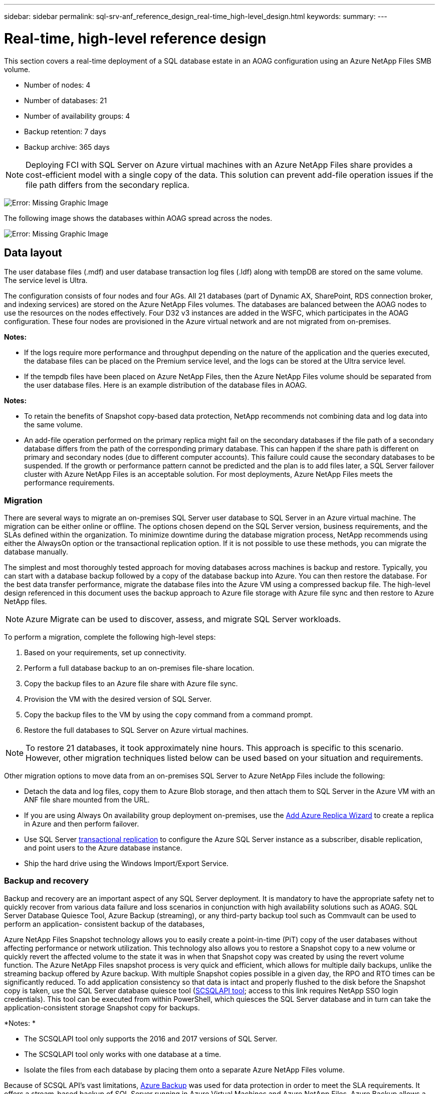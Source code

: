 ---
sidebar: sidebar
permalink: sql-srv-anf_reference_design_real-time_high-level_design.html
keywords:
summary:
---

= Real-time, high-level reference design
:hardbreaks:
:nofooter:
:icons: font
:linkattrs:
:imagesdir: ./media/

//
// This file was created with NDAC Version 2.0 (August 17, 2020)
//
// 2021-06-05 07:52:13.932343
//

This section covers a real-time deployment of a SQL database estate in an AOAG configuration using an Azure NetApp Files SMB volume.

* Number of nodes: 4
* Number of databases: 21
* Number of availability groups: 4
* Backup retention: 7 days
* Backup archive: 365 days

[NOTE]
Deploying FCI with SQL Server on Azure virtual machines with an Azure NetApp Files share provides a cost-efficient model with a single copy of the data. This solution can prevent add-file operation issues if the file path differs from the secondary replica.

image:sql-srv-anf_image5.png[Error: Missing Graphic Image]

The following image shows the databases within AOAG spread across the nodes.

image:sql-srv-anf_image6.png[Error: Missing Graphic Image]

== Data layout

The user database files (.mdf) and user database transaction log files (.ldf) along with tempDB are stored on the same volume. The service level is Ultra.

The configuration consists of four nodes and four AGs. All 21 databases (part of Dynamic AX, SharePoint, RDS connection broker, and indexing services) are stored on the Azure NetApp Files volumes. The databases are balanced between the AOAG nodes to use the resources on the nodes effectively. Four D32 v3 instances are added in the WSFC, which participates in the AOAG configuration. These four nodes are provisioned in the Azure virtual network and are not migrated from on-premises.

*Notes:*

* If the logs require more performance and throughput depending on the nature of the application and the queries executed, the database files can be placed on the Premium service level, and the logs can be stored at the Ultra service level.
* If the tempdb files have been placed on Azure NetApp Files, then the Azure NetApp Files volume should be separated from the user database files. Here is an example distribution of the database files in AOAG.

*Notes:*

* To retain the benefits of Snapshot copy-based data protection, NetApp recommends not combining data and log data into the same volume.
* An add-file operation performed on the primary replica might fail on the secondary databases if the file path of a secondary database differs from the path of the corresponding primary database. This can happen if the share path is different on primary and secondary nodes (due to different computer accounts). This failure could cause the secondary databases to be suspended. If the growth or performance pattern cannot be predicted and the plan is to add files later, a SQL Server failover cluster with Azure NetApp Files is an acceptable solution. For most deployments, Azure NetApp Files meets the performance requirements.

=== Migration

There are several ways to migrate an on-premises SQL Server user database to SQL Server in an Azure virtual machine. The migration can be either online or offline. The options chosen depend on the SQL Server version, business requirements, and the SLAs defined within the organization. To minimize downtime during the database migration process, NetApp recommends using either the AlwaysOn option or the transactional replication option. If it is not possible to use these methods, you can migrate the database manually.

The simplest and most thoroughly tested approach for moving databases across machines is backup and restore. Typically, you can start with a database backup followed by a copy of the database backup into Azure. You can then restore the database. For the best data transfer performance, migrate the database files into the Azure VM using a compressed backup file. The high-level design referenced in this document uses the backup approach to Azure file storage with Azure file sync and then restore to Azure NetApp files.

[NOTE]
Azure Migrate can be used to discover, assess, and migrate SQL Server workloads.

To perform a migration, complete the following high-level steps:

. Based on your requirements, set up connectivity.
. Perform a full database backup to an on-premises file-share location.
. Copy the backup files to an Azure file share with Azure file sync.
. Provision the VM with the desired version of SQL Server.
. Copy the backup files to the VM by using the `copy` command from a command prompt.
. Restore the full databases to SQL Server on Azure virtual machines.

[NOTE]
To restore 21 databases, it took approximately nine hours. This approach is specific to this scenario. However, other migration techniques listed below can be used based on your situation and requirements.

Other migration options to move data from an on-premises SQL Server to Azure NetApp Files include the following:

* Detach the data and log files, copy them to Azure Blob storage, and then attach them to SQL Server in the Azure VM with an ANF file share mounted from the URL.
* If you are using Always On availability group deployment on-premises, use the https://docs.microsoft.com/en-us/previous-versions/azure/virtual-machines/windows/sqlclassic/virtual-machines-windows-classic-sql-onprem-availability[Add Azure Replica Wizard^] to create a replica in Azure and then perform failover.
* Use SQL Server https://docs.microsoft.com/en-us/sql/relational-databases/replication/transactional/transactional-replication[transactional replication^] to configure the Azure SQL Server instance as a subscriber, disable replication, and point users to the Azure database instance.
* Ship the hard drive using the Windows Import/Export Service.

=== Backup and recovery

Backup and recovery are an important aspect of any SQL Server deployment. It is mandatory to have the appropriate safety net to quickly recover from various data failure and loss scenarios in conjunction with high availability solutions such as AOAG. SQL Server Database Quiesce Tool, Azure Backup (streaming),  or any third-party backup tool such as Commvault can be used to perform an application- consistent backup of the databases,

Azure NetApp Files Snapshot technology allows you to easily create a point-in-time (PiT) copy of the user databases without affecting performance or network utilization. This technology also allows you to restore a Snapshot copy to a new volume or quickly revert the affected volume to the state it was in when that Snapshot copy was created by using the revert volume function. The Azure NetApp Files snapshot process is very quick and efficient, which allows for multiple daily backups, unlike the streaming backup offered by Azure backup. With multiple Snapshot copies possible in a given day, the RPO and RTO times can be significantly reduced. To add application consistency so that data is intact and properly flushed to the disk before the Snapshot copy is taken, use the SQL Server database quiesce tool (https://mysupport.netapp.com/site/tools/tool-eula/scsqlapi[SCSQLAPI tool^]; access to this link requires NetApp SSO login credentials). This tool can be executed from within PowerShell, which quiesces the SQL Server database and in turn can take the application-consistent storage Snapshot copy for backups.

*Notes: *

* The SCSQLAPI tool only supports the 2016 and 2017 versions of SQL Server.
* The SCSQLAPI tool only works with one database at a time.
* Isolate the files from each database by placing them onto a separate Azure NetApp Files volume.

Because of SCSQL API’s vast limitations, https://docs.microsoft.com/en-us/azure/backup/backup-azure-sql-database[Azure Backup^] was used for data protection in order to meet the SLA requirements. It offers a stream-based backup of SQL Server running in Azure Virtual Machines and Azure NetApp Files. Azure Backup allows a 15-minute RPO with frequent log backups and PiT recovery up to one second.

=== Monitoring

Azure NetApp Files is integrated with Azure Monitor for the time series data and provides metrics on allocated storage, actual storage usage, volume IOPS, throughput, disk read bytes/sec, disk write bytes/sec, disk reads/sec and disk writes/sec, and associated latency.  This data can be used to identify bottlenecks with alerting and to perform health checks to verify that your SQL Server deployment is running in an optimal configuration.

In this HLD, ScienceLogic is used to monitor Azure NetApp Files by exposing the metrics using the appropriate service principal. The following image is an example of the Azure NetApp Files Metric option.

image:sql-srv-anf_image8.png[Error: Missing Graphic Image]

=== DevTest using thick clones

With Azure NetApp Files, you can create instantaneous copies of databases to test functionality that should be implemented by using the current database structure and content during the application development cycles, to use the data extraction and manipulation tools when populating data warehouses, or to even recover data that was mistakenly deleted or changed. This process does not involve copying data from Azure Blob containers, which makes it very efficient. After the volume is restored, it can be used for read/write operations, which significantly reduces validation and time to market. This needs to be used in conjunction with SCSQLAPI for application consistency. This approach provides yet another continuous cost optimization technique along with Azure NetApp Files leveraging the Restore to New volume option.

*Notes:*

* The volume created from the Snapshot copy using the Restore New Volume option consumes capacity from the capacity pool.
* You can delete the cloned volumes by using REST or Azure CLI to avoid additional costs (in case the capacity pool must be increased).

=== Hybrid storage options

Although NetApp recommends using the same storage for all the nodes in SQL Server availability groups, there are scenarios in which multiple storage options can be used. This scenario is possible for Azure NetApp Files in which a node in AOAG is connected with an Azure NetApp Files SMB file share and the second node is connected with an Azure Premium disk. In these instances, make sure that the Azure NetApp Files SMB share is holding the primary copy of the user databases and the Premium disk is used as the secondary copy.

*Notes:*

* In such deployments, to avoid any failover issues, make sure that continuous availability is enabled on the SMB volume. With no continuously available attribute, the database can fail if there is any background maintenance at the storage layer.
* Keep the primary copy of the database on the Azure NetApp Files SMB file share.

=== Business continuity

Disaster recovery is generally an afterthought in any deployment. However, disaster recovery must be addressed during the initial design and deployment phase to avoid any impact to your business. With Azure NetApp Files, the cross-region replication (CRR) functionality can be used to replicate the volume data at the block level to the paired region to handle any unexpected regional outage. The CRR-enabled destination volume can be used for read operations, which makes it an ideal candidate for disaster recovery simulations. In addition, the CRR destination can be assigned with the lowest service level (for instance, Standard) to reduce the overall TCO. In the event of a failover, replication can be broken, which makes the respective volume read/write capable. Also, the service level of the volume can be changed by using the dynamic service level functionality to significantly reduce disaster recovery cost. This is another unique feature of Azure NetApp Files with block replication within Azure.

=== Long-term Snapshot copy archive

Many organizations must perform long-term retention of snapshot data from database files as a mandatory compliance requirement. Although this process is not used in this HLD, it can be easily accomplished by using a simple batch script using https://docs.microsoft.com/en-us/azure/storage/common/storage-use-azcopy-v10[AzCopy^] to copy the snapshot directory to the Azure Blob container. The batch script can be triggered based on a specific schedule by using scheduled tasks. The process is straightforward—it includes the following steps:

. Download the AzCopy V10 executable file. There is nothing to install because it is an `exe` file.
. Authorize AzCopy by using a SAS token at the container level with the appropriate permissions.
. After AzCopy is authorized, the data transfer begins.

*Notes:*

* In batch files, make sure to escape the % characters that appear in SAS tokens. This can be done by adding an additional % character next to existing % characters in the SAS token string.
* The https://docs.microsoft.com/en-us/azure/storage/common/storage-require-secure-transfer[Secure Transfer Required^] setting of a storage account determines whether the connection to a storage account is secured with Transport Layer Security (TLS). This setting is enabled by default. The following batch script example recursively copies data from the Snapshot copy directory to a designated Blob container:

....
SET source="Z:\~snapshot"
echo %source%
SET dest="https://testanfacct.blob.core.windows.net/azcoptst?sp=racwdl&st=2020-10-21T18:41:35Z&se=2021-10-22T18:41:00Z&sv=2019-12-12&sr=c&sig=ZxRUJwFlLXgHS8As7HzXJOaDXXVJ7PxxIX3ACpx56XY%%3D"
echo %dest%
....

The following example cmd is executed in PowerShell:

....
 –recursive
....

....
INFO: Scanning...
INFO: Any empty folders will not be processed, because source and/or destination doesn't have full folder support
Job b3731dd8-da61-9441-7281-17a4db09ce30 has started
Log file is located at: C:\Users\niyaz\.azcopy\b3731dd8-da61-9441-7281-17a4db09ce30.log
0.0 %, 0 Done, 0 Failed, 2 Pending, 0 Skipped, 2 Total,
INFO: azcopy.exe: A newer version 10.10.0 is available to download
0.0 %, 0 Done, 0 Failed, 2 Pending, 0 Skipped, 2 Total,
Job b3731dd8-da61-9441-7281-17a4db09ce30 summary
Elapsed Time (Minutes): 0.0333
Number of File Transfers: 2
Number of Folder Property Transfers: 0
Total Number of Transfers: 2
Number of Transfers Completed: 2
Number of Transfers Failed: 0
Number of Transfers Skipped: 0
TotalBytesTransferred: 5
Final Job Status: Completed
....

*Notes:*

* A similar backup feature for long-term retention will soon be available in Azure NetApp Files.
* The batch script can be used in any scenario that requires data to copied to Blob container of any region.

=== Cost optimization

With volume reshaping and dynamic service level change, which is completely transparent to the database, Azure NetApp Files allows continuous cost optimizations in Azure. This capability is used in this HLD extensively to avoid overprovisioning of additional storage to handle workload spikes.

Resizing the volume can be easily accomplished by creating an Azure function in conjunction with the Azure alert logs.
